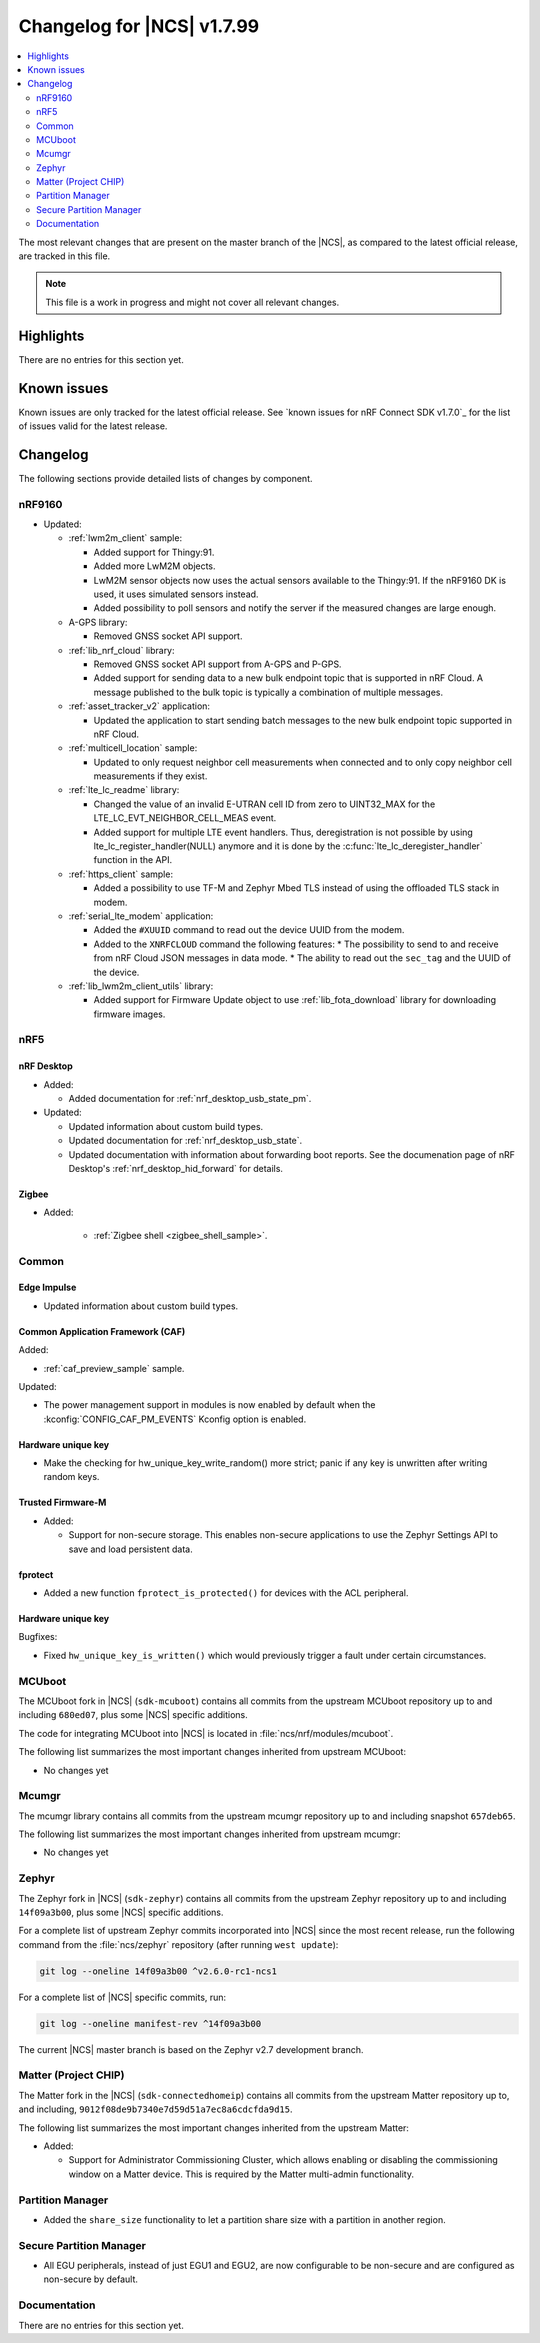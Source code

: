 .. _ncs_release_notes_changelog:

Changelog for |NCS| v1.7.99
###########################

.. contents::
   :local:
   :depth: 2

The most relevant changes that are present on the master branch of the |NCS|, as compared to the latest official release, are tracked in this file.

.. note::
   This file is a work in progress and might not cover all relevant changes.

Highlights
**********

There are no entries for this section yet.

Known issues
************

Known issues are only tracked for the latest official release.
See `known issues for nRF Connect SDK v1.7.0`_ for the list of issues valid for the latest release.

Changelog
*********

The following sections provide detailed lists of changes by component.

nRF9160
=======

* Updated:

  * :ref:`lwm2m_client` sample:

    * Added support for Thingy:91.
    * Added more LwM2M objects.
    * LwM2M sensor objects now uses the actual sensors available to the Thingy:91. If the nRF9160 DK is used, it uses simulated sensors instead.
    * Added possibility to poll sensors and notify the server if the measured changes are large enough.

  * A-GPS library:

    * Removed GNSS socket API support.

  * :ref:`lib_nrf_cloud` library:

    * Removed GNSS socket API support from A-GPS and P-GPS.
    * Added support for sending data to a new bulk endpoint topic that is supported in nRF Cloud.
      A message published to the bulk topic is typically a combination of multiple messages.

  * :ref:`asset_tracker_v2` application:

    * Updated the application to start sending batch messages to the new bulk endpoint topic supported in nRF Cloud.

  * :ref:`multicell_location` sample:

    * Updated to only request neighbor cell measurements when connected and to only copy neighbor cell measurements if they exist.

  * :ref:`lte_lc_readme` library:

    * Changed the value of an invalid E-UTRAN cell ID from zero to UINT32_MAX for the LTE_LC_EVT_NEIGHBOR_CELL_MEAS event.
    * Added support for multiple LTE event handlers. Thus, deregistration is not possible by using lte_lc_register_handler(NULL) anymore and it is done by the :c:func:`lte_lc_deregister_handler` function in the API.

  * :ref:`https_client` sample:

    * Added a possibility to use TF-M and Zephyr Mbed TLS instead of using the offloaded TLS stack in modem.

  * :ref:`serial_lte_modem` application:

    * Added the ``#XUUID`` command to read out the device UUID from the modem.
    * Added to the ``XNRFCLOUD`` command the following features:
      * The possibility to send to and receive from nRF Cloud JSON messages in data mode.
      * The ability to read out the ``sec_tag`` and the UUID of the device.

  * :ref:`lib_lwm2m_client_utils` library:

    * Added support for Firmware Update object to use :ref:`lib_fota_download` library for downloading firmware images.

nRF5
====

nRF Desktop
-----------

* Added:

  * Added documentation for :ref:`nrf_desktop_usb_state_pm`.

* Updated:

  * Updated information about custom build types.
  * Updated documentation for :ref:`nrf_desktop_usb_state`.
  * Updated documentation with information about forwarding boot reports.
    See the documenation page of nRF Desktop's :ref:`nrf_desktop_hid_forward` for details.

Zigbee
------

* Added:

   * :ref:`Zigbee shell <zigbee_shell_sample>`.

Common
======

Edge Impulse
------------

* Updated information about custom build types.

Common Application Framework (CAF)
----------------------------------

Added:

* :ref:`caf_preview_sample` sample.

Updated:

* The power management support in modules is now enabled by default when the :kconfig:`CONFIG_CAF_PM_EVENTS` Kconfig option is enabled.

Hardware unique key
-------------------

* Make the checking for hw_unique_key_write_random() more strict; panic if any key is unwritten after writing random keys.

Trusted Firmware-M
------------------

* Added:

  * Support for non-secure storage.
    This enables non-secure applications to use the Zephyr Settings API to save and load persistent data.

fprotect
--------

* Added a new function ``fprotect_is_protected()`` for devices with the ACL peripheral.

Hardware unique key
-------------------

Bugfixes:

* Fixed ``hw_unique_key_is_written()`` which would previously trigger a fault under certain circumstances.


MCUboot
=======

The MCUboot fork in |NCS| (``sdk-mcuboot``) contains all commits from the upstream MCUboot repository up to and including ``680ed07``, plus some |NCS| specific additions.

The code for integrating MCUboot into |NCS| is located in :file:`ncs/nrf/modules/mcuboot`.

The following list summarizes the most important changes inherited from upstream MCUboot:

* No changes yet

Mcumgr
======

The mcumgr library contains all commits from the upstream mcumgr repository up to and including snapshot ``657deb65``.

The following list summarizes the most important changes inherited from upstream mcumgr:

* No changes yet

Zephyr
======

.. NOTE TO MAINTAINERS: All the Zephyr commits in the below git commands must be handled specially after each upmerge and each NCS release.

The Zephyr fork in |NCS| (``sdk-zephyr``) contains all commits from the upstream Zephyr repository up to and including ``14f09a3b00``, plus some |NCS| specific additions.

For a complete list of upstream Zephyr commits incorporated into |NCS| since the most recent release, run the following command from the :file:`ncs/zephyr` repository (after running ``west update``):

.. code-block:: none

   git log --oneline 14f09a3b00 ^v2.6.0-rc1-ncs1

For a complete list of |NCS| specific commits, run:

.. code-block:: none

   git log --oneline manifest-rev ^14f09a3b00

The current |NCS| master branch is based on the Zephyr v2.7 development branch.

Matter (Project CHIP)
=====================

The Matter fork in the |NCS| (``sdk-connectedhomeip``) contains all commits from the upstream Matter repository up to, and including, ``9012f08de9b7340e7d59d51a7ec8a6cdcfda9d15``.

The following list summarizes the most important changes inherited from the upstream Matter:

* Added:

  * Support for Administrator Commissioning Cluster, which allows enabling or disabling the commissioning window on a Matter device.
    This is required by the Matter multi-admin functionality.

Partition Manager
=================

* Added the ``share_size`` functionality to let a partition share size with a partition in another region.

Secure Partition Manager
========================

* All EGU peripherals, instead of just EGU1 and EGU2, are now configurable to be non-secure and are configured as non-secure by default.

Documentation
=============

There are no entries for this section yet.
